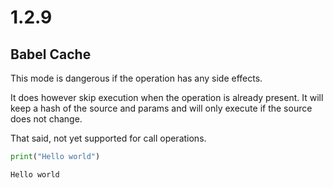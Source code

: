 * 1.2.9

** Babel Cache
   This mode is dangerous if the operation has any side effects.

   It does  however skip execution when the operation is already present.
   It will keep a hash of the source and params and will only execute
   if the source does not change.

   That said, not yet supported for call operations.

	#+BEGIN_SRC python :cache yes :var x=5
	  print("Hello world") 
	#+END_SRC

   #+RESULTS[5ce4498b4cf15deb48101207ad5673485754fd11]:
   : Hello world

